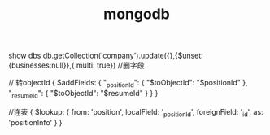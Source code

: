 #+TITLE: mongodb
#+STARTUP: indent
show dbs
db.getCollection('company').update({},{$unset:{businesses:null}},{ multi: true}) //删字段

// 转objectId
{
    $addFields: {
        "_positionId": {
            "$toObjectId": "$positionId"
        },
        "_resumeId": {
            "$toObjectId": "$resumeId"
        }
    }
}

//连表
{
    $lookup: {
        from: 'position',
        localField: '_positionId',
        foreignField: '_id',
        as: 'positionInfo'
    }
}